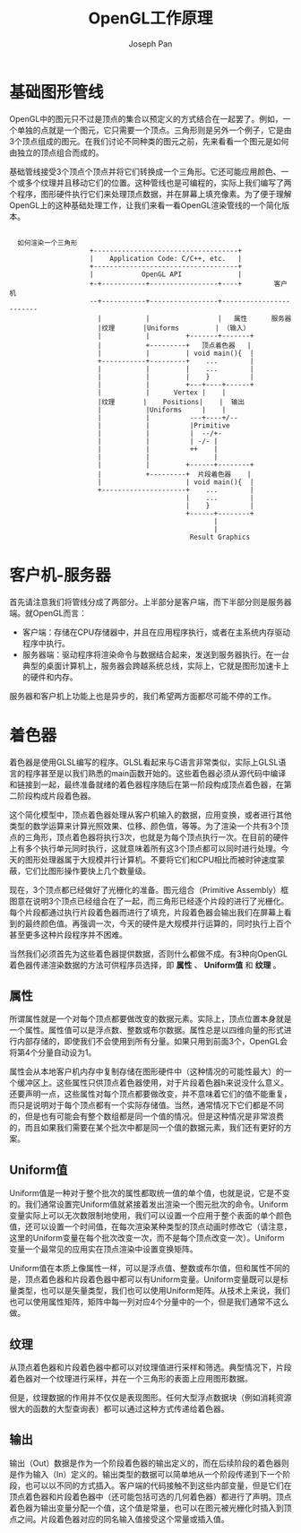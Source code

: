 #+TITLE:     OpenGL工作原理
#+AUTHOR:    Joseph Pan
#+EMAIL:     cs.wzpan@gmail.com
#+DESCRIPTION:
#+KEYWORDS:
#+LANGUAGE:  en
#+OPTIONS:   H:3 num:t toc:t \n:nil @:t ::t |:t ^:t -:t f:t *:t <:t 
#+OPTIONS:   TeX:t LaTeX:t skip:nil d:nil todo:t pri:nil tags:not-in-toc
#+INFOJS_OPT: view:nil toc:nil ltoc:t mouse:underline buttons:0 path:http://orgmode.org/org-info.js
#+EXPORT_SELECT_TAGS: export
#+EXPORT_EXCLUDE_TAGS: noexport
#+LINK_UP:   ./opengl_index.html

* 基础图形管线

  OpenGL中的图元只不过是顶点的集合以预定义的方式结合在一起罢了。例如，一个单独的点就是一个图元，它只需要一个顶点。三角形则是另外一个例子，它是由3个顶点组成的图元。在我们讨论不同种类的图元之前，先来看看一个图元是如何由独立的顶点组合而成的。

  基础管线接受3个顶点个顶点并将它们转换成一个三角形。它还可能应用颜色、一个或多个纹理并且移动它们的位置。这种管线也是可编程的，实际上我们编写了两个程序，图形硬件执行它们来处理顶点数据，并在屏幕上填充像素。为了便于理解OpenGL上的这种基础处理工作，让我们来看一看OpenGL渲染管线的一个简化版本。

:                     
:   如何渲染一个三角形
:                     +------------------------------------+
:                     |    Application Code: C/C++, etc.   |
:                     +------------------------------------+
:                     |            OpenGL API              |
:                     +-+-----------+-----------------+----+        客户机
:                     --+-----------+-----------------+------------------------
:                       |           |                 |   属性      服务器
:                       |纹理       |Uniforms         | （输入）        
:                       |           |         +-------+-------+           
:                       |           +---------+   顶点着色器   |          
:                       |           |         | void main(){  |
:                       +-----------+---------+    ...        |
:                       |           |         |    ...        |
:                       |           |         |    }          |
:                       |           |         +---+----+------+
:                       |           |      Vertex |    |      
:                       |纹理       |    Positions|    |  输出
:                       |           |Uniforms     |    |      
:                       |           |          ---+----+/--   
:                       |           |          |Primitive     
:                       |           |          |  --/+-       
:                       |           |          | -/- |        
:                       |           |          ++    |     
:                       |           |                |        
:                       |           |         +------+--------+
:                       |           +---------+  片段着色器    |
:                       |                     | void main(){  |
:                       +---------------------+    ...        |
:                                             |    ...        |
:                                             |    }          |
:                                             +------+--------+
:                                                    |
:                                                    |
:                                              Result Graphics
  
* 客户机-服务器

  首先请注意我们将管线分成了两部分。上半部分是客户端，而下半部分则是服务器端。就OpenGL而言：

  - 客户端：存储在CPU存储器中，并且在应用程序执行，或者在主系统内存驱动程序中执行。
  - 服务器端：驱动程序将渲染命令与数据结合起来，发送到服务器执行。在一台典型的桌面计算机上，服务器会跨越系统总线，实际上，它就是图形加速卡上的硬件和内存。
    
  服务器和客户机上功能上也是异步的，我们希望两方面都尽可能不停的工作。
    
* 着色器

  着色器是使用GLSL编写的程序。GLSL看起来与C语言非常类似，实际上GLSL语言的程序甚至是以我们熟悉的main函数开始的。这些着色器必须从源代码中编译和链接到一起，最终准备就绪的着色器程序随后在第一阶段构成顶点着色器，在第二阶段构成片段着色器。

  这个简化模型中，顶点着色器处理从客户机输入的数据，应用变换，或者进行其他类型的数学运算来计算光照效果、位移、颜色值，等等。为了渲染一个共有3个顶点的三角形，顶点着色器将执行3次，也就是为每个顶点执行一次。在目前的硬件上有多个执行单元同时执行，这就意味着所有这3个顶点都可以同时进行处理。今天的图形处理器属于大规模并行计算机。不要将它们和CPU相比而被时钟速度蒙蔽，它们比图形操作要快上几个数量级。

  现在，3个顶点都已经做好了光栅化的准备。图元组合（Primitive Assembly）框图意在说明3个顶点已经组合在了一起，而三角形已经逐个片段的进行了光栅化。每个片段都通过执行片段着色器而进行了填充，片段着色器会输出我们在屏幕上看到的最终颜色值。再强调一次，今天的硬件是大规模并行运算的，同时执行上百个甚至更多这种片段程序并不困难。

  当然我们必须首先为这些着色器提供数据，否则什么都做不成。有3种向OpenGL着色器传递渲染数据的方法可供程序员选择，即 *属性* 、 *Uniform值* 和 *纹理* 。

** 属性

   所谓属性就是一个对每个顶点都要做改变的数据元素。实际上，顶点位置本身就是一个属性。属性值可以是浮点数、整数或布尔数据。属性总是以四维向量的形式进行内部存储的，即使我们不会使用到所有分量。如果只用到前面3个，OpenGL会将第4个分量自动设为1。

   属性会从本地客户机内存中复制存储在图形硬件中（这种情况的可能性最大）的一个缓冲区上。这些属性只供顶点着色器使用，对于片段着色器h来说没什么意义。还要声明一点，这些属性对每个顶点都要做改变，并不意味着它们的值不能重复，而只是说明对于每个顶点都有一个实际存储值。当然，通常情况下它们都是不同的，但是也有可能会有整个数组都是同一个值的情况。但是这种情况是非常浪费的，而且如果我们需要在某个批次中都是同一个值的数据元素，我们还有更好的方案。

** Uniform值

   Uniform值是一种对于整个批次的属性都取统一值的单个值，也就是说，它是不变的。我们通常设置完Uniform值就紧接着发出渲染一个图元批次的命令。Uniform变量实际上可以无次数限制地使用，我们可以设置一个应用于整个表面的单个颜色值，还可以设置一个时间值，在每次渲染某种类型的顶点动画时修改它（请注意，这里的Uniform变量在每个批次改变一次，而不是每个顶点改变一次）。Uniform变量一个最常见的应用实在顶点渲染中设置变换矩阵。

   Uniform值在本质上像属性一样，可以是浮点值、整数或布尔值，但和属性不同的是，顶点着色器和片段着色器中都可以有Uniform变量。Uniform变量既可以是标量类型，也可以是矢量类型，我们也可以使用Uniform矩阵。从技术上来说，我们也可以使用属性矩阵，矩阵中每一列对应4个分量中的一个，但是我们通常不这么做。
   
** 纹理

   从顶点着色器和片段着色器中都可以对纹理值进行采样和筛选。典型情况下，片段着色器对一个纹理进行采样，并在一个三角形的表面上应用图形数据。

   但是，纹理数据的作用并不仅仅是表现图形。任何大型浮点数据块（例如消耗资源很大的函数的大型查询表）都可以通过这种方式传递给着色器。

** 输出

   输出（Out）数据是作为一个阶段着色器的输出定义的，而在后续阶段的着色器则是作为输入（In）定义的。输出类型的数据可以简单地从一个阶段传递到下一个阶段，也可以以不同的方式插入。客户端的代码接触不到这些内部变量，但是它们在顶点着色器和片段着色器中（还可能包括可选的几何着色器）都进行了声明。顶点着色器为输出变量分配一个值，这个值是常量，也可以在图元被光栅化时插入到顶点之间。片段着色器对应的同名输入值接受这个常量或插入值。

   
  
 
